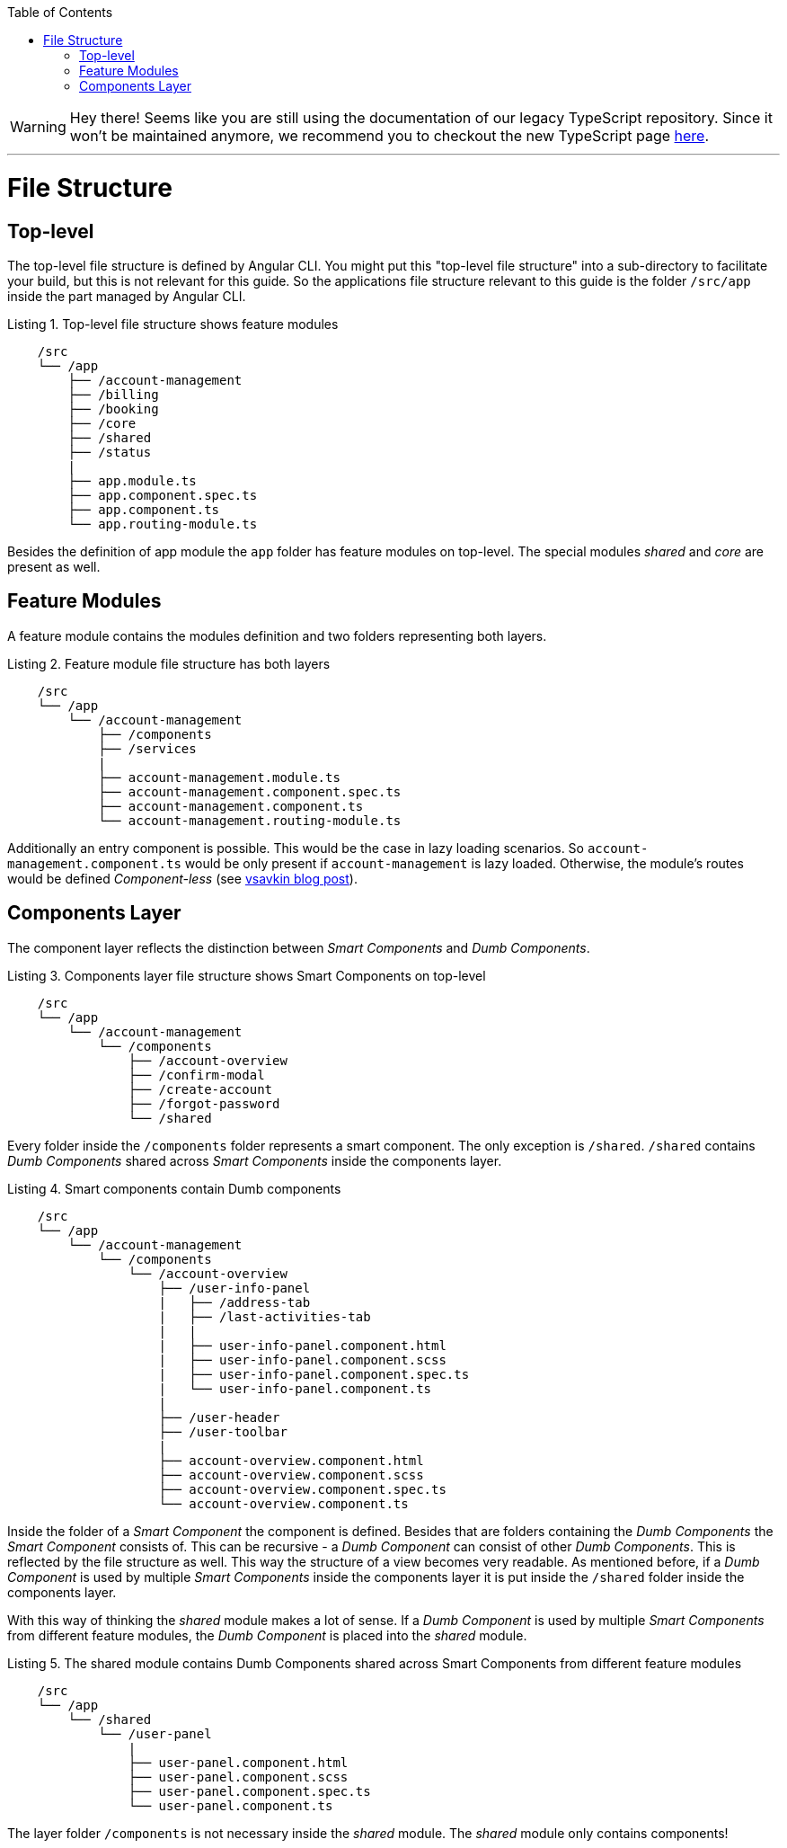 :toc: macro

ifdef::env-github[]
:tip-caption: :bulb:
:note-caption: :information_source:
:important-caption: :heavy_exclamation_mark:
:caution-caption: :fire:
:warning-caption: :warning:
endif::[]

toc::[]
:idprefix:
:idseparator: -
:reproducible:
:source-highlighter: rouge
:listing-caption: Listing

WARNING: Hey there! Seems like you are still using the documentation of our legacy TypeScript repository. Since it won't be maintained anymore, we recommend you to checkout the new TypeScript page https://devonfw.com/docs/typescript/current/[here]. 

'''

= File Structure

== Top-level

The top-level file structure is defined by Angular CLI. You might put this "top-level file structure" into a sub-directory to facilitate your build, but this is not relevant for this guide. So the applications file structure relevant to this guide is the folder `/src/app` inside the part managed by Angular CLI.

.Top-level file structure shows feature modules
[source]
----
    /src
    └── /app                        
        ├── /account-management          
        ├── /billing
        ├── /booking
        ├── /core
        ├── /shared
        ├── /status
        |
        ├── app.module.ts
        ├── app.component.spec.ts
        ├── app.component.ts
        └── app.routing-module.ts
----

Besides the definition of app module the `app` folder has feature modules on top-level.
The special modules _shared_ and _core_ are present as well.

== Feature Modules

A feature module contains the modules definition and two folders representing both layers.

.Feature module file structure has both layers
[source]
----
    /src
    └── /app                        
        └── /account-management          
            ├── /components
            ├── /services
            |
            ├── account-management.module.ts
            ├── account-management.component.spec.ts
            ├── account-management.component.ts
            └── account-management.routing-module.ts
----

Additionally an entry component is possible. This would be the case in lazy loading scenarios.
So `account-management.component.ts` would be only present if `account-management` is lazy loaded.
Otherwise, the module's routes would be defined _Component-less_
(see http://vsavkin.tumblr.com/post/146722301646/angular-router-empty-paths-componentless-routes[vsavkin blog post]).

== Components Layer

The component layer reflects the distinction between _Smart Components_ and _Dumb Components_.

.Components layer file structure shows Smart Components on top-level
[source]
----
    /src
    └── /app                        
        └── /account-management          
            └── /components
                ├── /account-overview
                ├── /confirm-modal
                ├── /create-account
                ├── /forgot-password
                └── /shared
----

Every folder inside the `/components` folder represents a smart component. The only exception is `/shared`.
`/shared` contains _Dumb Components_ shared across _Smart Components_ inside the components layer.

.Smart components contain Dumb components
[source]
----
    /src
    └── /app               
        └── /account-management          
            └── /components
                └── /account-overview
                    ├── /user-info-panel
                    |   ├── /address-tab
                    |   ├── /last-activities-tab
                    |   |
                    |   ├── user-info-panel.component.html
                    |   ├── user-info-panel.component.scss
                    |   ├── user-info-panel.component.spec.ts
                    |   └── user-info-panel.component.ts
                    |
                    ├── /user-header
                    ├── /user-toolbar
                    |
                    ├── account-overview.component.html
                    ├── account-overview.component.scss
                    ├── account-overview.component.spec.ts
                    └── account-overview.component.ts
----

Inside the folder of a _Smart Component_ the component is defined.
Besides that are folders containing the _Dumb Components_ the _Smart Component_ consists of.
This can be recursive - a _Dumb Component_ can consist of other _Dumb Components_.
This is reflected by the file structure as well. This way the structure of a view becomes very readable.
As mentioned before, if a _Dumb Component_ is used by multiple _Smart Components_ inside the components layer
it is put inside the `/shared` folder inside the components layer.

With this way of thinking the _shared_ module makes a lot of sense. If a _Dumb Component_ is used by multiple _Smart Components_
from different feature modules, the _Dumb Component_ is placed into the _shared_ module.

.The shared module contains Dumb Components shared across Smart Components from different feature modules
[source]
----
    /src
    └── /app               
        └── /shared
            └── /user-panel
                |
                ├── user-panel.component.html
                ├── user-panel.component.scss
                ├── user-panel.component.spec.ts
                └── user-panel.component.ts
----

The layer folder `/components` is not necessary inside the _shared_ module.
The _shared_ module only contains components!
